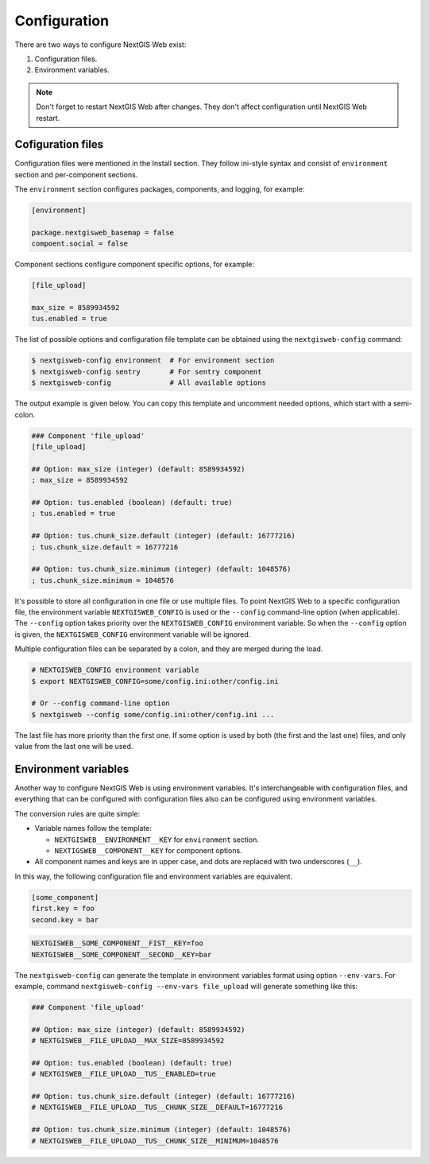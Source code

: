 Configuration
=============

There are two ways to configure NextGIS Web exist:

1. Configuration files.
2. Environment variables.

.. note::

  Don't forget to restart NextGIS Web after changes. They don't affect
  configuration until NextGIS Web restart.

Cofiguration files
------------------

Configuration files were mentioned in the Install section. They follow ini-style
syntax and consist of ``environment`` section and per-component sections.

The ``environment`` section configures packages, components, and logging, for
example:

.. code-block:: ini

  [environment]

  package.nextgisweb_basemap = false
  compoent.social = false

Component sections configure component specific options, for example:

.. code-block:: ini

  [file_upload]

  max_size = 8589934592
  tus.enabled = true

The list of possible options and configuration file template can be obtained
using the ``nextgisweb-config`` command:

.. code-block:: bash

  $ nextgisweb-config environment  # For environment section
  $ nextgisweb-config sentry       # For sentry component
  $ nextgisweb-config              # All available options
  
The output example is given below. You can copy this template and uncomment
needed options, which start with a semi-colon.

.. code-block:: ini

  ### Component 'file_upload'
  [file_upload]

  ## Option: max_size (integer) (default: 8589934592)
  ; max_size = 8589934592

  ## Option: tus.enabled (boolean) (default: true)
  ; tus.enabled = true

  ## Option: tus.chunk_size.default (integer) (default: 16777216)
  ; tus.chunk_size.default = 16777216

  ## Option: tus.chunk_size.minimum (integer) (default: 1048576)
  ; tus.chunk_size.minimum = 1048576

It's possible to store all configuration in one file or use multiple files. To
point NextGIS Web to a specific configuration file, the environment variable
``NEXTGISWEB_CONFIG``  is used or the ``--config`` command-line option (when
applicable). The ``--config`` option takes priority over the
``NEXTGISWEB_CONFIG`` environment variable. So when the ``--config`` option is
given, the ``NEXTGISWEB_CONFIG`` environment variable will be ignored.

Multiple configuration files can be separated by a colon, and they are merged
during the load.

.. code-block:: bash
  
  # NEXTGISWEB_CONFIG environment variable
  $ export NEXTGISWEB_CONFIG=some/config.ini:other/config.ini

  # Or --config command-line option
  $ nextgisweb --config some/config.ini:other/config.ini ...

The last file has more priority than the first one. If some option is used by
both (the first and the last one) files, and only value from the last one will
be used.

Environment variables
---------------------

Another way to configure NextGIS Web is using environment variables. It's
interchangeable with configuration files, and everything that can be configured
with configuration files also can be configured using environment variables.

The conversion rules are quite simple:

* Variable names follow the template:

  * ``NEXTGISWEB__ENVIRONMENT__KEY`` for ``environment`` section.
  * ``NEXTIGSWEB__COMPONENT__KEY`` for component options.

* All component names and keys are in upper case, and dots are replaced with two
  underscores (``__``).

In this way, the following configuration file and environment variables are equivalent.

.. code-block:: ini

  [some_component]
  first.key = foo
  second.key = bar

.. code-block:: bash

  NEXTGISWEB__SOME_COMPONENT__FIST__KEY=foo
  NEXTGISWEB__SOME_COMPONENT__SECOND__KEY=bar

The ``nextgisweb-config`` can generate the template in environment variables
format using option ``--env-vars``. For example, command ``nextgisweb-config
--env-vars file_upload`` will generate something like this:

.. code-block:: bash

  ### Component 'file_upload'

  ## Option: max_size (integer) (default: 8589934592)
  # NEXTGISWEB__FILE_UPLOAD__MAX_SIZE=8589934592

  ## Option: tus.enabled (boolean) (default: true)
  # NEXTGISWEB__FILE_UPLOAD__TUS__ENABLED=true

  ## Option: tus.chunk_size.default (integer) (default: 16777216)
  # NEXTGISWEB__FILE_UPLOAD__TUS__CHUNK_SIZE__DEFAULT=16777216

  ## Option: tus.chunk_size.minimum (integer) (default: 1048576)
  # NEXTGISWEB__FILE_UPLOAD__TUS__CHUNK_SIZE__MINIMUM=1048576

